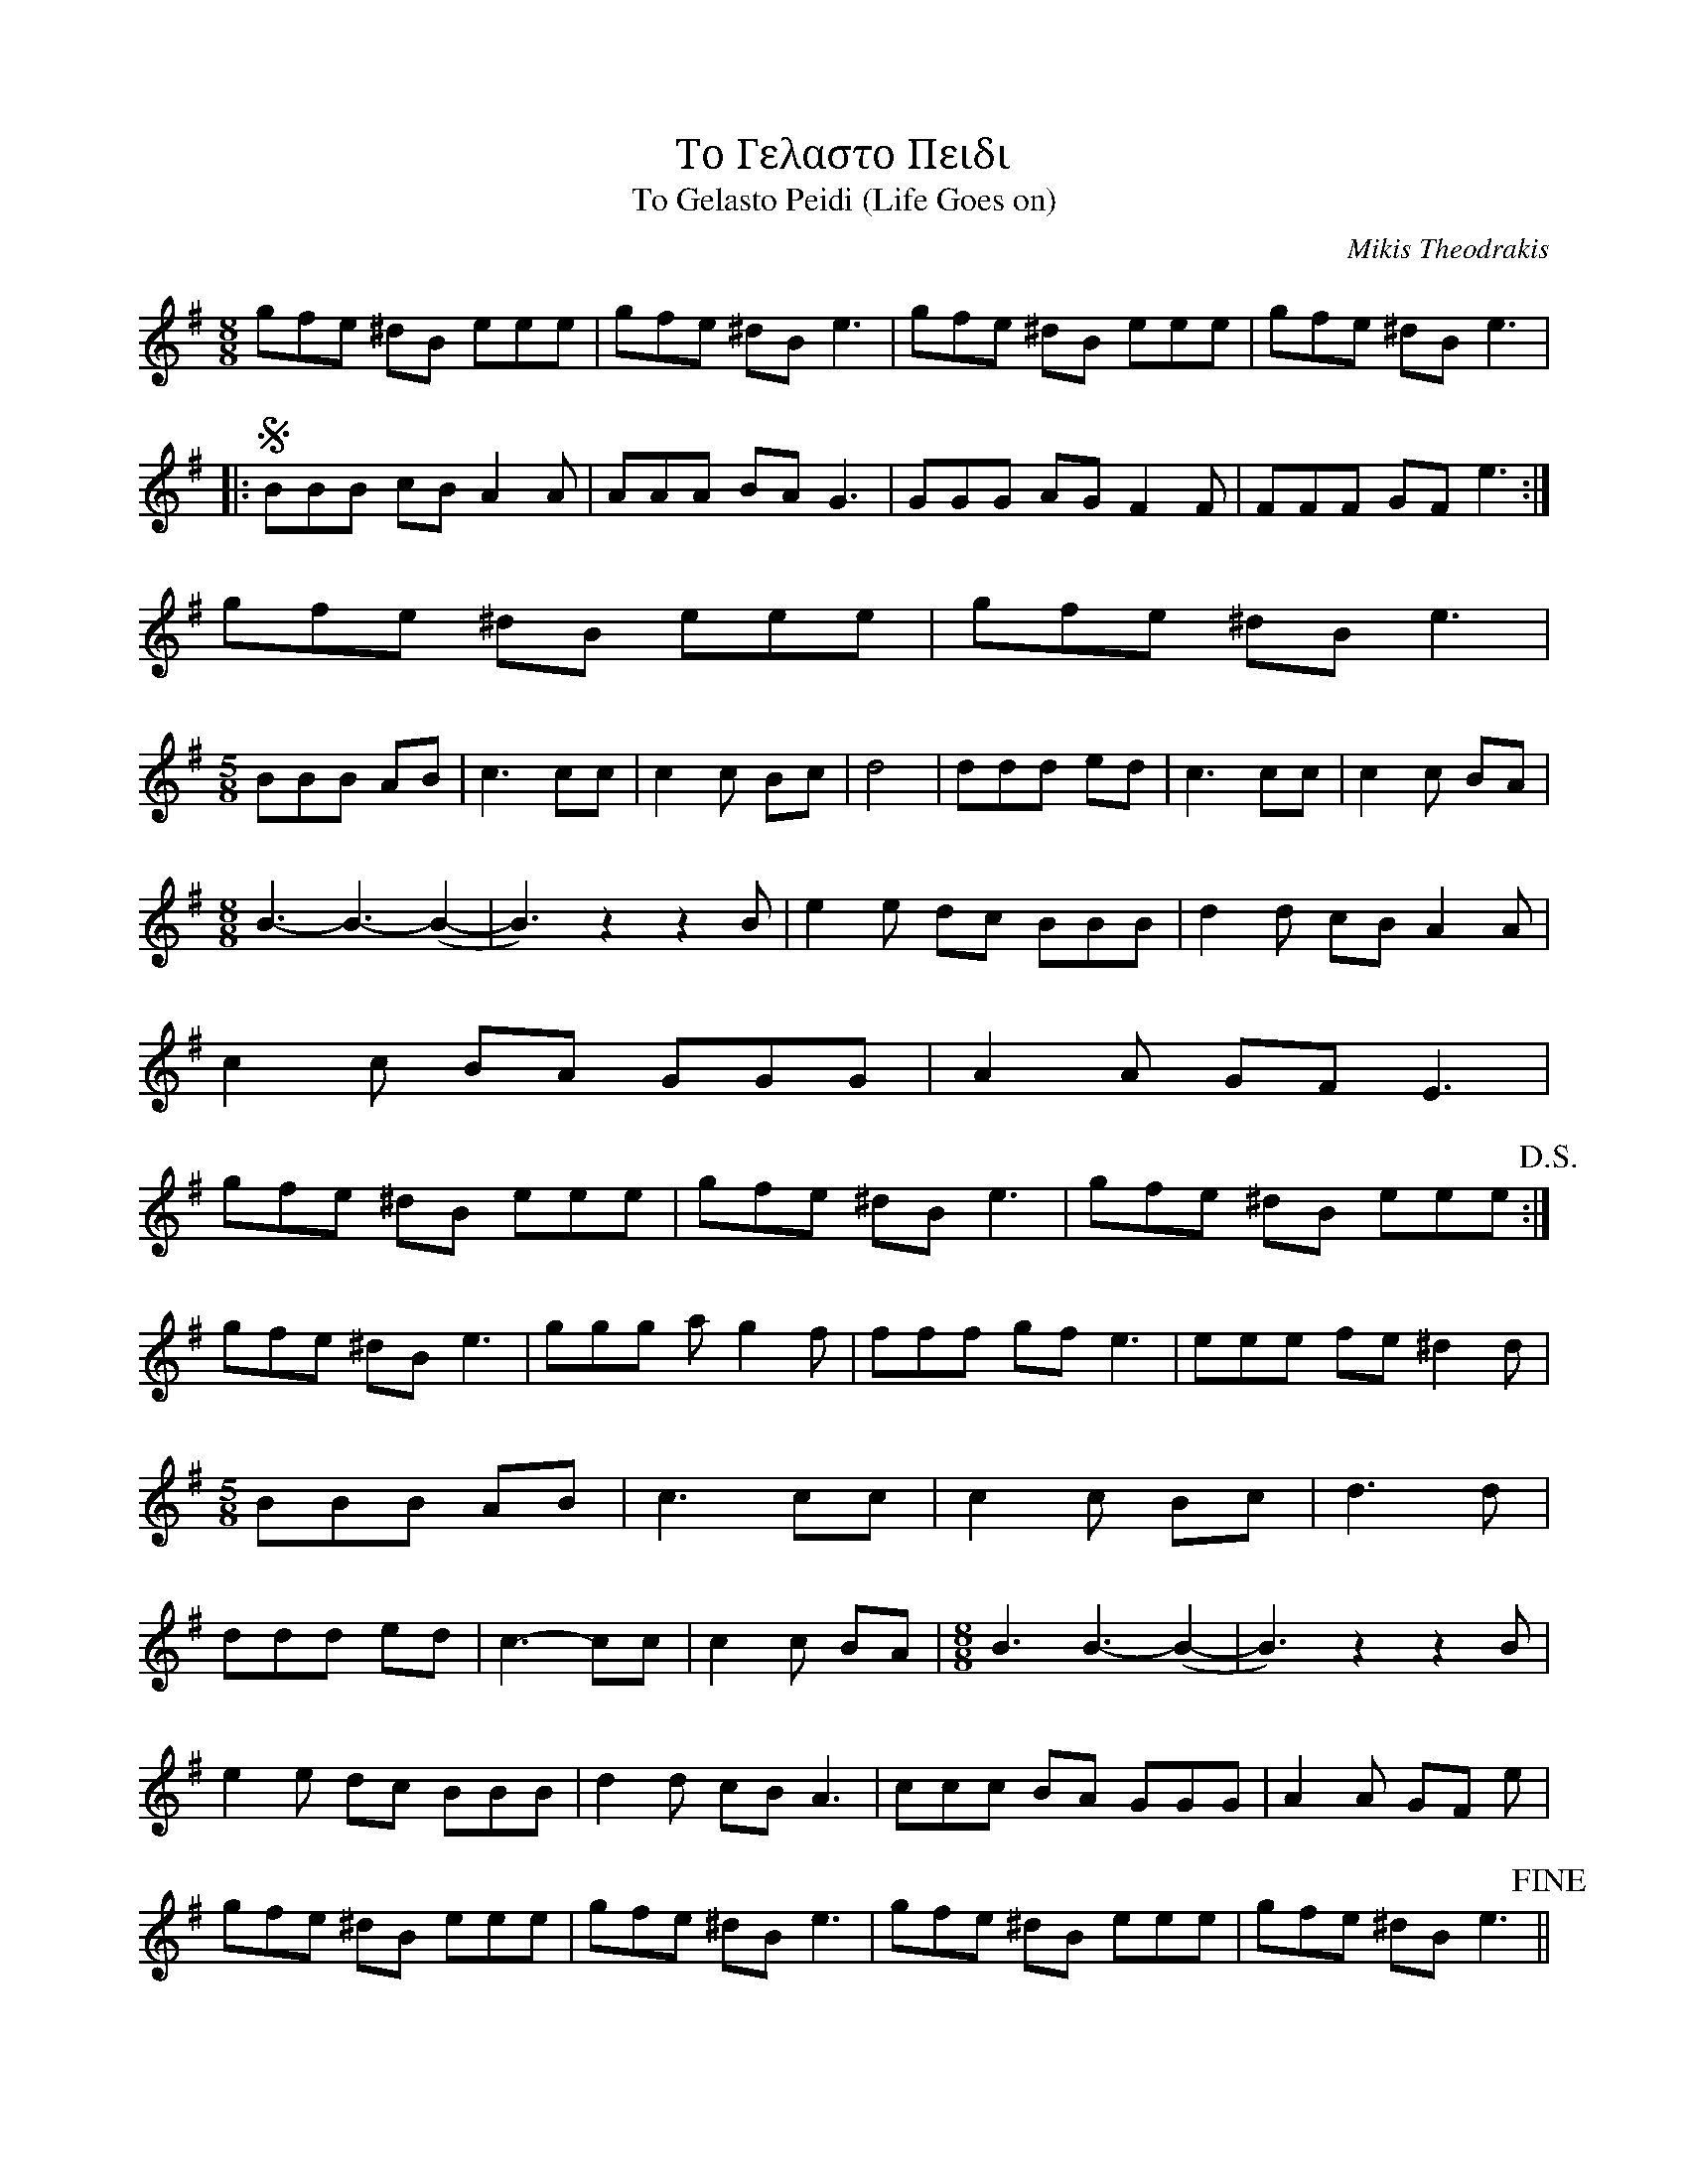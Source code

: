 X:1
T: Το Γελαστο Πειδι
T: To Gelasto Peidi (Life Goes on)
C: Mikis Theodrakis
R:Reel
M:8/8
L:1/8
K:Gmaj
gfe ^dB eee | gfe ^dB e3 |\
gfe ^dB eee | gfe ^dB e3 |
|:!segno!BBB cB A2 A | AAA BA G3 |\
GGG AG F2 F | FFF GF e3 :|
gfe ^dB eee | gfe ^dB e3 |
M:5/8
BBB AB | c3 cc | c2 c Bc |\
d4 | ddd ed | c3 cc | c2 c BA |
M:8/8
B3-B3-(B2-| B3) z2 z2 B |\
e2 e dc BBB | d2 d cB A2 A |
c2 c BA GGG | A2 A GF E3 |
gfe ^dB eee | gfe ^dB e3 |\
gfe ^dB eee !D.S.!:| 
gfe ^dB e3 |\
ggg ag2 f | fff gf e3 | eee fe ^d2 d |
M:5/8
BBB AB | c3 cc | c2 c Bc | d3 d |
ddd ed | c3-cc | c2 c BA |\
M:8/8
B3 B3-(B2-| B3) z2 z2 B |
e2 e dc BBB | d2 d cB A3 | \
ccc BA GGG | A2 A GF e | 
gfe ^dB eee | gfe ^dB e3 |\
gfe ^dB eee | gfe ^dB e3 !fine!||